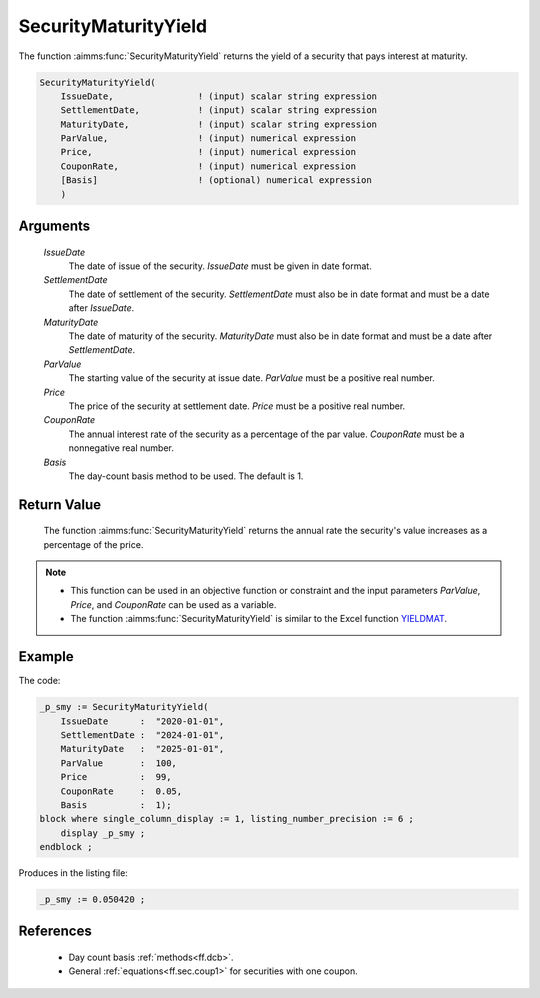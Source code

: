 .. aimms:function:: SecurityMaturityYield(IssueDate, SettlementDate, MaturityDate, ParValue, Price, CouponRate, Basis)

.. _SecurityMaturityYield:

SecurityMaturityYield
=====================

The function :aimms:func:`SecurityMaturityYield` returns the yield of a security
that pays interest at maturity.

.. code-block:: aimms

    SecurityMaturityYield(
        IssueDate,                ! (input) scalar string expression
        SettlementDate,           ! (input) scalar string expression
        MaturityDate,             ! (input) scalar string expression
        ParValue,                 ! (input) numerical expression
        Price,                    ! (input) numerical expression
        CouponRate,               ! (input) numerical expression
        [Basis]                   ! (optional) numerical expression
        )

Arguments
---------

    *IssueDate*
        The date of issue of the security. *IssueDate* must be given in date
        format.

    *SettlementDate*
        The date of settlement of the security. *SettlementDate* must also be in
        date format and must be a date after *IssueDate*.

    *MaturityDate*
        The date of maturity of the security. *MaturityDate* must also be in
        date format and must be a date after *SettlementDate*.

    *ParValue*
        The starting value of the security at issue date. *ParValue* must be a
        positive real number.

    *Price*
        The price of the security at settlement date. *Price* must be a positive
        real number.

    *CouponRate*
        The annual interest rate of the security as a percentage of the par
        value. *CouponRate* must be a nonnegative real number.

    *Basis*
        The day-count basis method to be used. The default is 1.

Return Value
------------

    The function :aimms:func:`SecurityMaturityYield` returns the annual rate the
    security's value increases as a percentage of the price.

.. note::

    -  This function can be used in an objective function or constraint and
       the input parameters *ParValue*, *Price*, and *CouponRate* can be
       used as a variable.

    -  The function :aimms:func:`SecurityMaturityYield` is similar to the Excel
       function `YIELDMAT <https://support.microsoft.com/en-us/office/yieldmat-function-ba7d1809-0d33-4bcb-96c7-6c56ec62ef6f>`_.

Example
-------

The code:

.. code-block:: aimms

    _p_smy := SecurityMaturityYield(
        IssueDate      :  "2020-01-01", 
        SettlementDate :  "2024-01-01", 
        MaturityDate   :  "2025-01-01", 
        ParValue       :  100, 
        Price          :  99, 
        CouponRate     :  0.05, 
        Basis          :  1);
    block where single_column_display := 1, listing_number_precision := 6 ;
        display _p_smy ;
    endblock ;

Produces in the listing file:

.. code-block:: aimms

    _p_smy := 0.050420 ;

References
-----------

    *   Day count basis :ref:`methods<ff.dcb>`. 
    
    *   General :ref:`equations<ff.sec.coup1>` for securities with one coupon.

